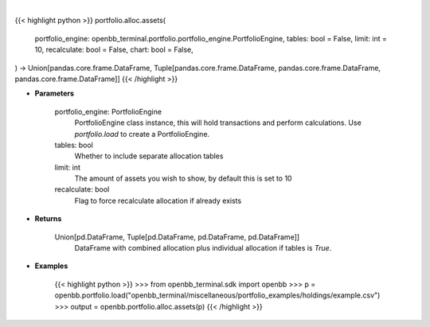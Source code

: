 .. role:: python(code)
    :language: python
    :class: highlight

|

.. raw:: html

    <h3>
    > Getting data
    </h3>

{{< highlight python >}}
portfolio.alloc.assets(
    portfolio_engine: openbb_terminal.portfolio.portfolio_engine.PortfolioEngine,
    tables: bool = False,
    limit: int = 10,
    recalculate: bool = False,
    chart: bool = False,
) -> Union[pandas.core.frame.DataFrame, Tuple[pandas.core.frame.DataFrame, pandas.core.frame.DataFrame, pandas.core.frame.DataFrame]]
{{< /highlight >}}

.. raw:: html

    <p>
    Display portfolio asset allocation compared to the benchmark
    </p>

* **Parameters**

    portfolio_engine: PortfolioEngine
        PortfolioEngine class instance, this will hold transactions and perform calculations.
        Use `portfolio.load` to create a PortfolioEngine.
    tables: bool
        Whether to include separate allocation tables
    limit: int
        The amount of assets you wish to show, by default this is set to 10
    recalculate: bool
        Flag to force recalculate allocation if already exists

* **Returns**

    Union[pd.DataFrame, Tuple[pd.DataFrame, pd.DataFrame, pd.DataFrame]]
        DataFrame with combined allocation plus individual allocation if tables is `True`.

* **Examples**

    {{< highlight python >}}
    >>> from openbb_terminal.sdk import openbb
    >>> p = openbb.portfolio.load("openbb_terminal/miscellaneous/portfolio_examples/holdings/example.csv")
    >>> output = openbb.portfolio.alloc.assets(p)
    {{< /highlight >}}
